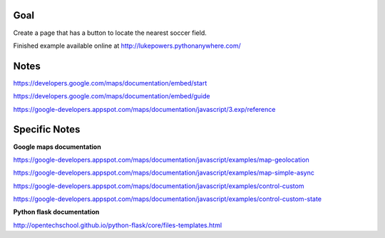 Goal
====

Create a page that has a button to locate the nearest soccer field.

Finished example available online at http://lukepowers.pythonanywhere.com/

Notes
=====

https://developers.google.com/maps/documentation/embed/start

https://developers.google.com/maps/documentation/embed/guide

https://google-developers.appspot.com/maps/documentation/javascript/3.exp/reference

Specific Notes
===========

**Google maps documentation**

https://google-developers.appspot.com/maps/documentation/javascript/examples/map-geolocation

https://google-developers.appspot.com/maps/documentation/javascript/examples/map-simple-async

https://google-developers.appspot.com/maps/documentation/javascript/examples/control-custom

https://google-developers.appspot.com/maps/documentation/javascript/examples/control-custom-state

**Python flask documentation**

http://opentechschool.github.io/python-flask/core/files-templates.html
